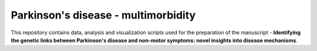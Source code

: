 Parkinson's disease - multimorbidity
====================================

This repository contains data, analysis and visualization scripts used for the preparation of the manuscript - **Identifying the genetic links between Parkinson's disease and non-motor symptoms: novel insights into disease mechanisms**.

